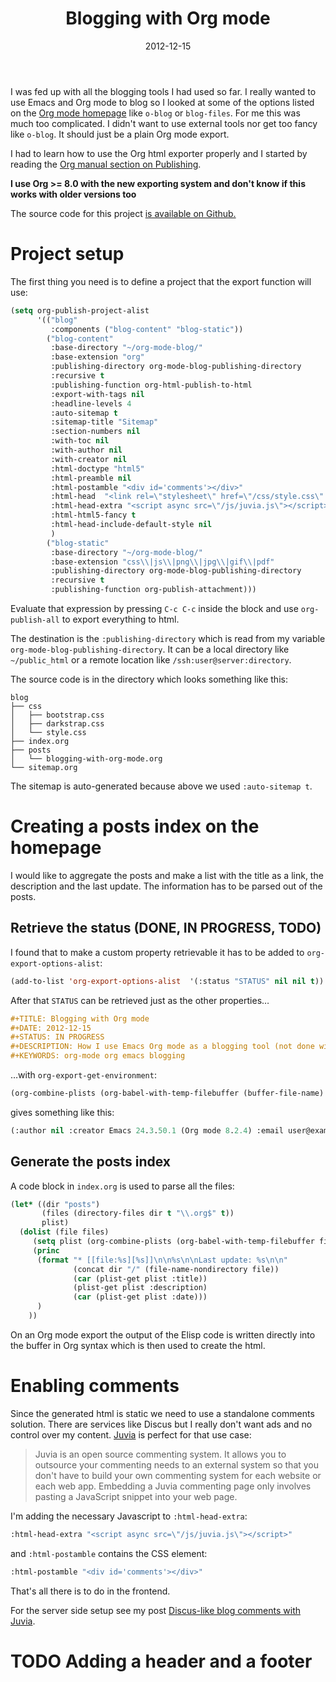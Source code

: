 #+TITLE: Blogging with Org mode
#+DATE: 2012-12-15
#+STATUS: IN PROGRESS
#+DESCRIPTION: How I use Emacs Org mode as a blogging tool (not done with that yet :)
#+KEYWORDS: org-mode org emacs blogging

I was fed up with all the blogging tools I had used so far. I really wanted to use Emacs and Org mode to blog so I looked at some of the options listed on the [[http://orgmode.org/worg/org-blog-wiki.html][Org mode homepage]] like =o-blog= or =blog-files=. For me this was much too complicated. I didn't want to use external tools nor get too fancy like =o-blog=. It should just be a plain Org mode export.

I had to learn how to use the Org html exporter properly and I started by reading the [[http://orgmode.org/manual/Publishing.html][Org manual section on Publishing]].

*I use Org >= 8.0 with the new exporting system and don't know if this works with older versions too*

The source code for this project [[https://github.com/steckerhalter/org-mode-blog][is available on Github.]]

* Project setup

The first thing you need is to define a project that the export function will use:

#+BEGIN_SRC emacs-lisp :results silent
  (setq org-publish-project-alist
        '(("blog"
           :components ("blog-content" "blog-static"))
          ("blog-content"
           :base-directory "~/org-mode-blog/"
           :base-extension "org"
           :publishing-directory org-mode-blog-publishing-directory
           :recursive t
           :publishing-function org-html-publish-to-html
           :export-with-tags nil
           :headline-levels 4
           :auto-sitemap t
           :sitemap-title "Sitemap"
           :section-numbers nil
           :with-toc nil
           :with-author nil
           :with-creator nil
           :html-doctype "html5"
           :html-preamble nil
           :html-postamble "<div id='comments'></div>"
           :html-head  "<link rel=\"stylesheet\" href=\"/css/style.css\" type=\"text/css\"/>\n"
           :html-head-extra "<script async src=\"/js/juvia.js\"></script>"
           :html-html5-fancy t
           :html-head-include-default-style nil
           )
          ("blog-static"
           :base-directory "~/org-mode-blog/"
           :base-extension "css\\|js\\|png\\|jpg\\|gif\\|pdf"
           :publishing-directory org-mode-blog-publishing-directory
           :recursive t
           :publishing-function org-publish-attachment)))
#+END_SRC

Evaluate that expression by pressing =C-c C-c= inside the block and use =org-publish-all= to export everything to html.

The destination  is the =:publishing-directory= which is read from my variable =org-mode-blog-publishing-directory=. It can be a local directory like =~/public_html= or a remote location like =/ssh:user@server:directory=.

The source code is in the directory which looks something like this:

#+BEGIN_SRC text
blog
├── css
│   ├── bootstrap.css
│   ├── darkstrap.css
│   └── style.css
├── index.org
├── posts
│   └── blogging-with-org-mode.org
└── sitemap.org
#+END_SRC

The sitemap is auto-generated because above we used =:auto-sitemap t=.

* Creating a posts index on the homepage

I would like to aggregate the posts and make a list with the title as a link, the description and the last update. The information has to be parsed out of the posts.

** Retrieve the status (DONE, IN PROGRESS, TODO)

I found that to make a custom property retrievable it has to be added to =org-export-options-alist=:

#+BEGIN_SRC emacs-lisp :results silent
  (add-to-list 'org-export-options-alist  '(:status "STATUS" nil nil t))
#+END_SRC

After that =STATUS= can be retrieved just as the other properties...

#+BEGIN_SRC org
#+TITLE: Blogging with Org mode
#+DATE: 2012-12-15
#+STATUS: IN PROGRESS
#+DESCRIPTION: How I use Emacs Org mode as a blogging tool (not done with that yet :)
#+KEYWORDS: org-mode org emacs blogging
#+END_SRC

...with =org-export-get-environment=:

#+BEGIN_SRC emacs-lisp :results raw
  (org-combine-plists (org-babel-with-temp-filebuffer (buffer-file-name) (org-export-get-environment)))
#+END_SRC

gives something like this:

#+BEGIN_SRC emacs-lisp
(:author nil :creator Emacs 24.3.50.1 (Org mode 8.2.4) :email user@example.com :exclude-tags (noexport) :headline-levels 3 :language en :preserve-breaks nil :section-numbers t :select-tags (export) :time-stamp-file t :with-archived-trees headline :with-author t :with-clocks nil :with-creator comment :with-date t :with-drawers (not LOGBOOK) :with-email nil :with-emphasize t :with-entities t :with-fixed-width t :with-footnotes t :with-inlinetasks t :with-latex t :with-planning nil :with-priority nil :with-smart-quotes nil :with-special-strings t :with-statistics-cookies t :with-sub-superscript t :with-toc t :with-tables t :with-tags t :with-tasks t :with-timestamps t :with-todo-keywords t :title (Blogging with Org mode) :date (2012-12-15) :status IN PROGRESS :description How I use Emacs Org mode as a blogging tool (not done with that yet :) :keywords org-mode org emacs blogging :back-end nil :translate-alist nil :footnote-definition-alist nil :id-alist nil)
#+END_SRC

** Generate the posts index

A code block in =index.org= is used to parse all the files:

#+BEGIN_SRC emacs-lisp :results none :exports code
  (let* ((dir "posts")
         (files (directory-files dir t "\\.org$" t))
         plist)
    (dolist (file files)
       (setq plist (org-combine-plists (org-babel-with-temp-filebuffer file (org-export-get-environment))))
       (princ
        (format "* [[file:%s][%s]]\n\n%s\n\nLast update: %s\n\n"
                (concat dir "/" (file-name-nondirectory file))
                (car (plist-get plist :title))
                (plist-get plist :description)
                (car (plist-get plist :date)))
        )
      ))
#+END_SRC

On an Org mode export the output of the Elisp code is written directly into the buffer in Org syntax which is then used to create the html.

* Enabling comments

Since the generated html is static we need to use a standalone comments solution. There are services like Discus but I really don't want ads and no control over my content. [[https://github.com/phusion/juvia][Juvia]] is perfect for that use case:

#+BEGIN_QUOTE
Juvia is an open source commenting system. It allows you to outsource your commenting needs to an external system so that you don't have to build your own commenting system for each website or each web app. Embedding a Juvia commenting page only involves pasting a JavaScript snippet into your web page.
#+END_QUOTE

I'm adding the necessary Javascript to =:html-head-extra=:

#+BEGIN_SRC emacs-lisp
  :html-head-extra "<script async src=\"/js/juvia.js\"></script>"
#+END_SRC

and =:html-postamble= contains the CSS element:

#+BEGIN_SRC emacs-lisp
  :html-postamble "<div id='comments'></div>"
#+END_SRC

That's all there is to do in the frontend.

For the server side setup see my post [[file:discus-like-blog-comments-with-juvia.org][Discus-like blog comments with Juvia]].

* TODO Adding a header and a footer
